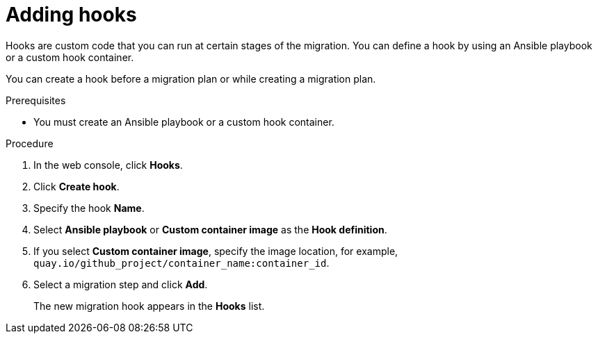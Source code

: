 // Module included in the following assemblies:
//
// * documentation/doc-Migration_Toolkit_for_Virtualization/master.adoc
// not for beta

:_content-type: PROCEDURE
[id="adding-hooks_{context}"]
= Adding hooks

Hooks are custom code that you can run at certain stages of the migration. You can define a hook by using an Ansible playbook or a custom hook container.

You can create a hook before a migration plan or while creating a migration plan.

.Prerequisites

* You must create an Ansible playbook or a custom hook container.

.Procedure

. In the web console, click *Hooks*.
. Click *Create hook*.
. Specify the hook *Name*.
. Select *Ansible playbook* or *Custom container image* as the *Hook definition*.
. If you select *Custom container image*, specify the image location, for example, `quay.io/github_project/container_name:container_id`.
. Select a migration step and click *Add*.
+
The new migration hook appears in the *Hooks* list.
